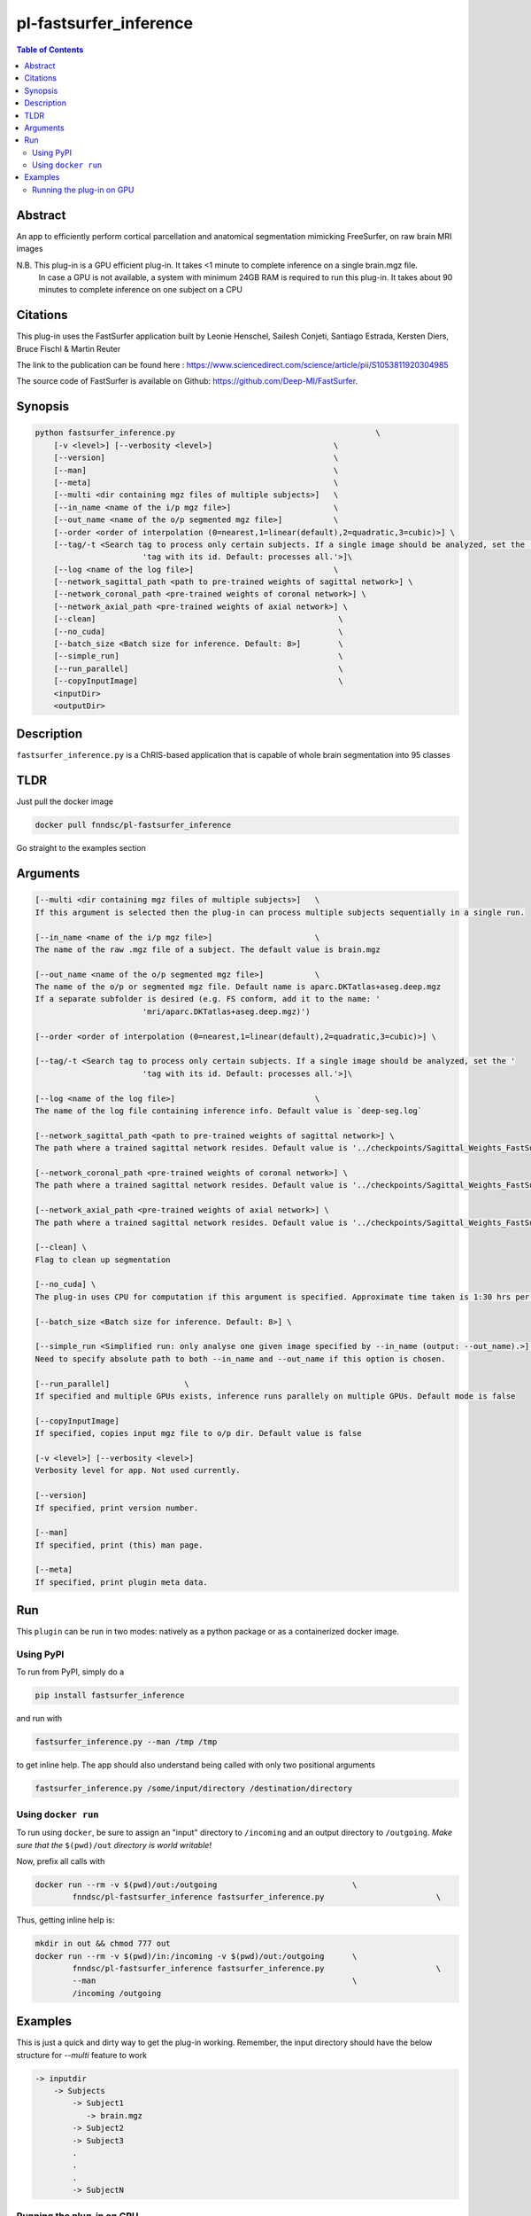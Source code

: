 pl-fastsurfer_inference
================================

.. image:: https://badge.fury.io/py/fastsurfer_inference.svg
    :target: https://badge.fury.io/py/fastsurfer_inference

.. image:: https://travis-ci.org/FNNDSC/fastsurfer_inference.svg?branch=master
    :target: https://travis-ci.org/FNNDSC/fastsurfer_inference

.. image:: https://img.shields.io/badge/python-3.5%2B-blue.svg
    :target: https://badge.fury.io/py/pl-fastsurfer_inference

.. contents:: Table of Contents


Abstract
--------

An app to efficiently perform cortical parcellation and anatomical segmentation mimicking FreeSurfer, on raw brain MRI images

N.B. This plug-in is a GPU efficient plug-in. It takes <1 minute to complete inference on a single brain.mgz file.
     In case a GPU is not available, a system with minimum 24GB RAM is required to run this plug-in. It takes about 90 minutes to complete inference on
     one subject on a CPU

Citations
---------

This plug-in uses the FastSurfer application built by Leonie Henschel, Sailesh Conjeti, Santiago Estrada, Kersten Diers, Bruce Fischl & Martin Reuter

The link to the publication can be found here : https://www.sciencedirect.com/science/article/pii/S1053811920304985

The source code of FastSurfer is available on Github: https://github.com/Deep-MI/FastSurfer.



Synopsis
--------

.. code::

    python fastsurfer_inference.py                                           \
        [-v <level>] [--verbosity <level>]                          \
        [--version]                                                 \
        [--man]                                                     \
        [--meta]                                                    \
        [--multi <dir containing mgz files of multiple subjects>]   \
        [--in_name <name of the i/p mgz file>]                      \
        [--out_name <name of the o/p segmented mgz file>]           \
        [--order <order of interpolation (0=nearest,1=linear(default),2=quadratic,3=cubic)>] \
        [--tag/-t <Search tag to process only certain subjects. If a single image should be analyzed, set the '
                           'tag with its id. Default: processes all.'>]\
        [--log <name of the log file>]                              \
        [--network_sagittal_path <path to pre-trained weights of sagittal network>] \
        [--network_coronal_path <pre-trained weights of coronal network>] \
        [--network_axial_path <pre-trained weights of axial network>] \
        [--clean]                                                    \
        [--no_cuda]                                                  \
        [--batch_size <Batch size for inference. Default: 8>]        \
        [--simple_run]                                               \
        [--run_parallel]                                             \
        [--copyInputImage]                                           \
        <inputDir>
        <outputDir> 

Description
-----------

``fastsurfer_inference.py`` is a ChRIS-based application that is capable of whole brain segmentation into 95 classes

TLDR
------
Just pull the docker image

.. code::

    docker pull fnndsc/pl-fastsurfer_inference

Go straight to the examples section

Arguments
---------

.. code::
    
    [--multi <dir containing mgz files of multiple subjects>]   \
    If this argument is selected then the plug-in can process multiple subjects sequentially in a single run.
    
    [--in_name <name of the i/p mgz file>]                      \
    The name of the raw .mgz file of a subject. The default value is brain.mgz
    
    [--out_name <name of the o/p segmented mgz file>]           \
    The name of the o/p or segmented mgz file. Default name is aparc.DKTatlas+aseg.deep.mgz
    If a separate subfolder is desired (e.g. FS conform, add it to the name: '
                           'mri/aparc.DKTatlas+aseg.deep.mgz)')
    
    [--order <order of interpolation (0=nearest,1=linear(default),2=quadratic,3=cubic)>] \
    
    [--tag/-t <Search tag to process only certain subjects. If a single image should be analyzed, set the '
                           'tag with its id. Default: processes all.'>]\
                           
    [--log <name of the log file>]                              \
    The name of the log file containing inference info. Default value is `deep-seg.log`
    
    [--network_sagittal_path <path to pre-trained weights of sagittal network>] \
    The path where a trained sagittal network resides. Default value is '../checkpoints/Sagittal_Weights_FastSurferCNN/ckpts/Epoch_30_training_state.pkl'
    
    [--network_coronal_path <pre-trained weights of coronal network>] \
    The path where a trained sagittal network resides. Default value is '../checkpoints/Sagittal_Weights_FastSurferCNN/ckpts/Epoch_30_training_state.pkl'
    
    [--network_axial_path <pre-trained weights of axial network>] \
    The path where a trained sagittal network resides. Default value is '../checkpoints/Sagittal_Weights_FastSurferCNN/ckpts/Epoch_30_training_state.pkl'
    
    [--clean] \
    Flag to clean up segmentation
    
    [--no_cuda] \
    The plug-in uses CPU for computation if this argument is specified. Approximate time taken is 1:30 hrs per subject
    
    [--batch_size <Batch size for inference. Default: 8>] \
    
    [--simple_run <Simplified run: only analyse one given image specified by --in_name (output: --out_name).>] \
    Need to specify absolute path to both --in_name and --out_name if this option is chosen.
    
    [--run_parallel]                \
    If specified and multiple GPUs exists, inference runs parallely on multiple GPUs. Default mode is false
    
    [--copyInputImage]
    If specified, copies input mgz file to o/p dir. Default value is false

    [-v <level>] [--verbosity <level>]
    Verbosity level for app. Not used currently.

    [--version]
    If specified, print version number. 
    
    [--man]
    If specified, print (this) man page.

    [--meta]
    If specified, print plugin meta data.


Run
----

This ``plugin`` can be run in two modes: natively as a python package or as a containerized docker image.

Using PyPI
~~~~~~~~~~

To run from PyPI, simply do a 

.. code:: bash

    pip install fastsurfer_inference

and run with

.. code:: bash

    fastsurfer_inference.py --man /tmp /tmp

to get inline help. The app should also understand being called with only two positional arguments

.. code:: bash

    fastsurfer_inference.py /some/input/directory /destination/directory


Using ``docker run``
~~~~~~~~~~~~~~~~~~~~

To run using ``docker``, be sure to assign an "input" directory to ``/incoming`` and an output directory to ``/outgoing``. *Make sure that the* ``$(pwd)/out`` *directory is world writable!*

Now, prefix all calls with 

.. code:: bash

    docker run --rm -v $(pwd)/out:/outgoing                             \
            fnndsc/pl-fastsurfer_inference fastsurfer_inference.py                        \

Thus, getting inline help is:

.. code:: bash

    mkdir in out && chmod 777 out
    docker run --rm -v $(pwd)/in:/incoming -v $(pwd)/out:/outgoing      \
            fnndsc/pl-fastsurfer_inference fastsurfer_inference.py                        \
            --man                                                       \
            /incoming /outgoing

Examples
--------

This is just a quick and dirty way to get the plug-in working. Remember, the input directory should have the below structure for `--multi` feature to work

.. code:: bash

   -> inputdir
       -> Subjects
           -> Subject1
              -> brain.mgz
           -> Subject2
           -> Subject3
           .
           .
           .
           -> SubjectN
       
       
Running the plug-in on GPU
~~~~~~~~~~~~~~~~~~~~~~~~~~

(Note: the parameter ```--gpus all``` is not required. If however this plug-in fails to access the GPU, use the parameters as mentioned below)


To run using ``docker``, be sure to assign an "input" directory to ``/incoming`` and an output directory to ``/outgoing``. *Make sure that the* ``$(pwd)/out`` *directory is world writable!*

.. code:: bash

   docker run --rm --gpus all -v $(pwd)/in:/incoming -v $(pwd)/out:/outgoing      \
            fnndsc/pl-fastsurfer_inference fastsurfer_inference.py     \
            --t Subject1 --in_name brain.mgz                             \
            /incoming /outgoing

The output file will be saved as /outgoing/Subject1/aparc.DKTatlas+aseg.deep.mgz



